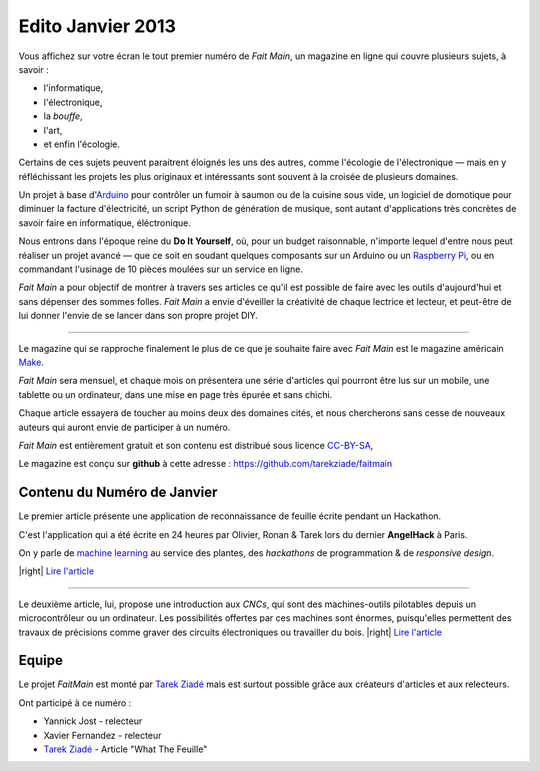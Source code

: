 Edito Janvier 2013
==================

Vous affichez sur votre écran le tout premier numéro de *Fait Main*,
un magazine en ligne qui couvre plusieurs sujets, à savoir :

- l'informatique,
- l'électronique,
- la *bouffe*,
- l'art,
- et enfin l'écologie.

Certains de ces sujets peuvent paraitrent éloignés les uns des autres,
comme l'écologie de l'électronique — mais en y réfléchissant les
projets les plus originaux et intéressants sont souvent à la croisée
de plusieurs domaines.

Un projet à base d'`Arduino <http://arduino.cc/>`_ pour contrôler un fumoir
à saumon ou de la cuisine sous vide, un logiciel de domotique pour diminuer
la facture d'électricité, un script Python de génération de musique, sont
autant d'applications très concrètes de savoir faire en informatique,
éléctronique.

Nous entrons dans l'époque reine du **Do It Yourself**, où, pour un budget
raisonnable, n'importe lequel d'entre nous peut réaliser un
projet avancé — que ce soit en soudant quelques composants sur
un Arduino ou un `Raspberry Pi <http://raspberrypi.org>`_, ou en commandant
l'usinage de 10 pièces moulées sur un service en ligne.

.. image:: mamacar.jpg
   :alt: Une voiture de récupe, pilotée avec un Arduino.


*Fait Main* a pour objectif de montrer à travers ses articles
ce qu'il est possible de faire avec les outils d'aujourd'hui et sans
dépenser des sommes folles. *Fait Main* a envie d'éveiller la créativité
de chaque lectrice et lecteur, et peut-être de lui donner l'envie de se lancer
dans son propre projet DIY.


----

Le magazine qui se rapproche finalement le plus de ce que je souhaite
faire avec *Fait Main* est le magazine américain `Make <http://makezine.com>`_.

*Fait Main* sera mensuel, et chaque mois on présentera une série
d'articles qui pourront être lus sur un mobile, une tablette ou un ordinateur,
dans une mise en page très épurée et sans chichi.

Chaque article essayera de toucher au moins deux des domaines cités,
et nous chercherons sans cesse de nouveaux auteurs qui auront envie de
participer à un numéro.

*Fait Main* est entièrement gratuit et son contenu est distribué sous
licence `CC-BY-SA <https://creativecommons.org/licenses/by-sa/2.0/>`_,

Le magazine est conçu sur **github** à cette adresse : https://github.com/tarekziade/faitmain


Contenu du Numéro de Janvier
::::::::::::::::::::::::::::

Le premier article présente une application de reconnaissance de
feuille écrite pendant un Hackathon.

C'est l'application qui a été écrite
en 24 heures par Olivier, Ronan & Tarek lors du dernier **AngelHack** à Paris.

On y parle de `machine learning <https://fr.wikipedia.org/wiki/Machine_learning>`_
au service des plantes, des *hackathons* de programmation & de *responsive design*.

|right| `Lire l'article <http://faitmain.org/janvier-2013/wtf.html>`_

----

Le deuxième article, lui, propose une introduction aux *CNCs*, qui sont
des machines-outils pilotables depuis un microcontrôleur ou un ordinateur.
Les possibilités offertes par ces machines sont énormes, puisqu'elles
permettent des travaux de précisions comme graver des circuits électroniques
ou travailler du bois. |right| `Lire l'article <http://faitmain.org/janvier-2013/cnc.html>`_


Equipe
::::::

Le projet *FaitMain* est monté par `Tarek Ziadé <http://ziade.org>`_ mais
est surtout possible grâce aux créateurs d'articles et aux relecteurs.

Ont participé à ce numéro :

- Yannick Jost - relecteur
- Xavier Fernandez - relecteur
- `Tarek Ziadé </auteurs/tarek.html>`_ - Article "What The Feuille"

